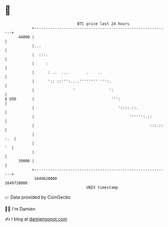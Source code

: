 * 👋

#+begin_example
                                   BTC price last 24 hours                    
               +------------------------------------------------------------+ 
         44000 |                                                            | 
               |...                                                         | 
               |  :::.                                                      | 
               |     :                                                      | 
               |      : ..  ...        .    ..                              | 
               |      ':: ::''':....'''''''' ''':.                          | 
               |                 '               ':                         | 
   $ USD       |                                  ''':                      | 
               |                                     '::::.::.              | 
               |                                          '''''':.::        | 
               |                                                   :::.::   | 
               |                                                        :.  | 
               |                                                         '  | 
               |                                                            | 
         39000 |                                                            | 
               +------------------------------------------------------------+ 
                1649620000                                        1649710000  
                                       UNIX timestamp                         
#+end_example
📈 Data provided by CoinGecko

🧑‍💻 I'm Damien

✍️ I blog at [[https://www.damiengonot.com][damiengonot.com]]
